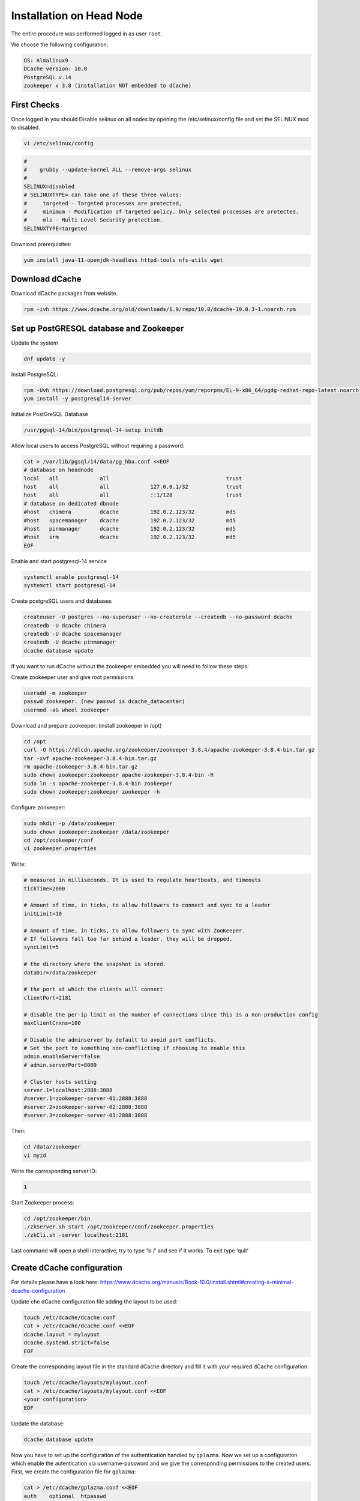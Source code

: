 

.. _installation on Head Node:

Installation on Head Node
======================

The entire procedure was performed logged in as user ``root``.

We choose the following configuration: 

.. code-block:: bash

   OS: Almalinux9
   DCache version: 10.0
   PostgreSQL v.14
   zookeeper v 3.8 (installation NOT embedded to dCache)

First Checks
----------------
Once logged in you should Disable selinux on all nodes by opening the /etc/selinux/config file and set the SELINUX mod to disabled.

.. code-block:: bash

   vi /etc/selinux/config

.. code-block:: bash

   #
   #    grubby --update-kernel ALL --remove-args selinux
   #
   SELINUX=disabled
   # SELINUXTYPE= can take one of these three values:
   #     targeted - Targeted processes are protected,
   #     minimum - Modification of targeted policy. Only selected processes are protected.
   #     mls - Multi Level Security protection.
   SELINUXTYPE=targeted

Download prerequisites: 

.. code-block:: bash 

   yum install java-11-openjdk-headless httpd-tools nfs-utils wget 

Download dCache
----------------
Download dCache packages from website.

.. code-block:: bash

   rpm -ivh https://www.dcache.org/old/downloads/1.9/repo/10.0/dcache-10.0.3-1.noarch.rpm


Set up PostGRESQL database and Zookeeper
----------------

Update the system

.. code-block:: bash

   dnf update -y

Install PostgreSQL:

.. code-block:: bash

   rpm -Uvh https://download.postgresql.org/pub/repos/yum/reporpms/EL-9-x86_64/pgdg-redhat-repo-latest.noarch.rpm
   yum install -y postgresql14-server

Initialize PostGreSQL Database

.. code-block:: bash

   /usr/pgsql-14/bin/postgresql-14-setup initdb

Allow local users to access PostgreSQL without requiring a password:

.. code-block:: bash

   cat > /var/lib/pgsql/14/data/pg_hba.conf <<EOF
   # database on headnode
   local   all             all                                     trust
   host    all             all             127.0.0.1/32            trust
   host    all             all             ::1/128                 trust
   # database on dedicated dbnode
   #host   chimera         dcache          192.0.2.123/32          md5
   #host   spacemanager    dcache          192.0.2.123/32          md5
   #host   pinmanager      dcache          192.0.2.123/32          md5
   #host   srm             dcache          192.0.2.123/32          md5
   EOF

Enable and start postgresql-14 service

.. code-block:: bash
   
   systemctl enable postgresql-14 
   systemctl start postgresql-14


Create postgreSQL users and databases

.. code-block:: bash
   
   createuser -U postgres --no-superuser --no-createrole --createdb --no-password dcache
   createdb -U dcache chimera
   createdb -U dcache spacemanager 
   createdb -U dcache pinmanager
   dcache database update

If you want to run dCache without the zookeeper embedded you will need to follow these steps:

Create zookeeper user and give root permissions

.. code-block:: bash
   
   useradd -m zookeeper 
   passwd zookeeper. (new passwd is dcache_datacenter)
   usermod -aG wheel zookeeper

Download and prepare zookeeper: (install zookeeper in /opt)

.. code-block:: bash

   cd /opt
   curl -O https://dlcdn.apache.org/zookeeper/zookeeper-3.8.4/apache-zookeeper-3.8.4-bin.tar.gz
   tar -xvf apache-zookeeper-3.8.4-bin.tar.gz
   rm apache-zookeeper-3.8.4-bin.tar.gz
   sudo chown zookeeper:zookeeper apache-zookeeper-3.8.4-bin -R
   sudo ln -s apache-zookeeper-3.8.4-bin zookeeper
   sudo chown zookeeper:zookeeper zookeeper -h

Configure zookeeper:

.. code-block:: bash

   sudo mkdir -p /data/zookeeper
   sudo chown zookeeper:zookeeper /data/zookeeper
   cd /opt/zookeeper/conf
   vi zookeeper.properties

Write:


.. code-block:: bash

   # measured in milliseconds. It is used to regulate heartbeats, and timeouts
   tickTime=2000
 
   # Amount of time, in ticks, to allow followers to connect and sync to a leader
   initLimit=10
 
   # Amount of time, in ticks, to allow followers to sync with ZooKeeper.
   # If followers fall too far behind a leader, they will be dropped.
   syncLimit=5
 
   # the directory where the snapshot is stored.
   dataDir=/data/zookeeper
 
   # the port at which the clients will connect
   clientPort=2181
 
   # disable the per-ip limit on the number of connections since this is a non-production config
   maxClientCnxns=100
 
   # Disable the adminserver by default to avoid port conflicts.
   # Set the port to something non-conflicting if choosing to enable this
   admin.enableServer=false
   # admin.serverPort=8080
 
   # Cluster hosts setting
   server.1=localhost:2888:3888
   #server.1=zookeeper-server-01:2888:3888
   #server.2=zookeeper-server-02:2888:3888
   #server.3=zookeeper-server-03:2888:3888

Then:

.. code-block:: bash

   cd /data/zookeeper
   vi myid

Write the corresponding server ID:

.. code-block:: bash

   1

Start Zookeeper process:

.. code-block:: bash

   cd /opt/zookeeper/bin
   ./zkServer.sh start /opt/zookeeper/conf/zookeeper.properties
   ./zkCli.sh -server localhost:2181

Last command will open a shell interactive, try to type ‘ls /‘ and see if it works. To exit type ‘quit’


Create dCache configuration
----------------

For details please have a look here: https://www.dcache.org/manuals/Book-10.0/install.shtml#creating-a-minimal-dcache-configuration

Update che dCache configuration file adding the layout to be used:

.. code-block:: bash

   touch /etc/dcache/dcache.conf
   cat > /etc/dcache/dcache.conf <<EOF
   dcache.layout = mylayout 
   dcache.systemd.strict=false
   EOF

Create the corresponding layout file in the standard dCache directory and fill it with your required dCache configuration:

.. code-block:: bash

   touch /etc/dcache/layouts/mylayout.conf
   cat > /etc/dcache/layouts/mylayout.conf <<EOF
   <your configuration>
   EOF

Update the database:

.. code-block:: bash
   
   dcache database update

Now you have to set up the configuration of the authentication handled by ``gplazma``. Now we set up a configuration which enable the autentication via username-password and we give the corresponding permissions to the created users.
First, we create the configuration file for ``gplazma``:

.. code-block:: bash
   
   cat > /etc/dcache/gplazma.conf <<EOF
   auth    optional  htpasswd
   map     optional  multimap
   account  requisite   banfile
   session requisite authzdb
   EOF

Then we create a password file, adding two users (admin and tester):

.. code-block:: bash
   
   touch /etc/dcache/htpasswd
   htpasswd -bm /etc/dcache/htpasswd tester TooManySecrets
   htpasswd -bm /etc/dcache/htpasswd admin dickerelch

Now we assing uids and gids to these users and we tell them to dCache:

.. code-block:: bash

   touch /etc/dcache/multi-mapfile
   cat > /etc/dcache/multi-mapfile <<EOF
   username:tester uid:1000 gid:1000,true
   username:admin uid:0 gid:0,true
   EOF

We also create a banfile:

.. code-block:: bash

   touch /etc/dcache/ban.conf

and we give the authorization to the users for reading/writing the database folders:

.. code-block:: bash

   mkdir -p /etc/grid-security
   touch /etc/grid-security/storage-authzdb
   cat > /etc/grid-security/storage-authzdb <<EOF
   version 2.1

   authorize tester read-write 1000 1000 /home/tester /
   authorize admin read-write 0 0 / /
   EOF
   
Now we can try to access the database typing simply:

.. code-block:: bash

   chimera

this will open the chimera command line.

Authentication and generation of x509 certificates
----------------

Now we will add to dCache the possiblity to authenticate using x509 certificates. In order to do that you will need the ``host`` certificate and key, the ``CA`` certificate and your own ``user`` certificate and key.

In this example the ``host`` certificate and key was given in the ``sms`` Frascati machine, the ``user`` certificate and key are the one issued by INFN and the ``CA`` certificate can be found in the website of the corresponding CA.

In order to make dCache recognize the host you should put the host key and certificate in the path ``/etc/grid-security`` and you have to change the permission settings:

.. code-block:: bash

   chown 644 hostcert.pem
   chown 400 hostkey.pem

Then, once you ahve the CA certificate you have to add it in the list of trusted CA which means, if your certificate is ``cacert.crt`` you need to:

.. code-block:: bash

   cp cacert.crt /etc/pki/ca-trust/source/anchors/
   update-ca-trust

Then, go in ``/etc/yum.repos.d`` and create the file ``EGI-trustanchors.repo`` with the following content:

.. code-block:: bash
   
   cat > /etc/yum.repos.d/EGI-trustanchors.repo <<EOF
   [EGI-trustanchors]
   name=EGI-trustanchors
   baseurl=http://repository.egi.eu/sw/production/cas/1/current/
   gpgkey=http://repository.egi.eu/sw/production/cas/1/GPG-KEY-EUGridPMA-RPM-3
   gpgcheck=1
   enabled=1
   EOF

Then you populate the certificates folder in ``/etc/grid-security`` with:

.. code-block:: bash

   yum install ca-policy-egi-core

Then:

.. code-block:: bash

   yum update
   sudo yum install https://dl.fedoraproject.org/pub/epel/epel-release-latest-9.noarch.rpm
   sudo yum clean all 
   sudo yum makecache
   yum install fetch-crl
   fetch-crl

The command ``fetch-crl`` should be repeated at least once per day.

At this point you can upload your authentication settings in dCache and map the user to the username tester:

.. code-block:: bash

   cat > /etc/dcache/gplazma.conf <<EOF
   auth    optional  htpasswd
   auth    optional  x509
   map     optional  multimap
   session requisite authzdb
   EOF

   cat > /etc/dcache/multi-mapfile <<EOF

   "dn:/DC=org/DC=terena/DC=tcs/C=IT/O=Istituto Nazionale di Fisica Nucleare/CN=Davide Miceli miceli@infn.it" username:tester uid:1000 gid:1000,true

   username:tester uid:1000 gid:1000
   username:admin uid:0 gid:0,true

Using VOMS proxy certificates
----------------



